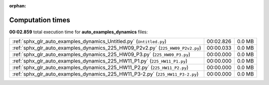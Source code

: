 
:orphan:

.. _sphx_glr_auto_examples_dynamics_sg_execution_times:

Computation times
=================
**00:02.859** total execution time for **auto_examples_dynamics** files:

+--------------------------------------------------------------------------------+-----------+--------+
| :ref:`sphx_glr_auto_examples_dynamics_Untitled.py` (``Untitled.py``)           | 00:02.826 | 0.0 MB |
+--------------------------------------------------------------------------------+-----------+--------+
| :ref:`sphx_glr_auto_examples_dynamics_225_HW09_P2v2.py` (``225_HW09_P2v2.py``) | 00:00.033 | 0.0 MB |
+--------------------------------------------------------------------------------+-----------+--------+
| :ref:`sphx_glr_auto_examples_dynamics_225_HW09_P3.py` (``225_HW09_P3.py``)     | 00:00.000 | 0.0 MB |
+--------------------------------------------------------------------------------+-----------+--------+
| :ref:`sphx_glr_auto_examples_dynamics_225_HW11_P1.py` (``225_HW11_P1.py``)     | 00:00.000 | 0.0 MB |
+--------------------------------------------------------------------------------+-----------+--------+
| :ref:`sphx_glr_auto_examples_dynamics_225_HW11_P2.py` (``225_HW11_P2.py``)     | 00:00.000 | 0.0 MB |
+--------------------------------------------------------------------------------+-----------+--------+
| :ref:`sphx_glr_auto_examples_dynamics_225_HW11_P3-2.py` (``225_HW11_P3-2.py``) | 00:00.000 | 0.0 MB |
+--------------------------------------------------------------------------------+-----------+--------+
